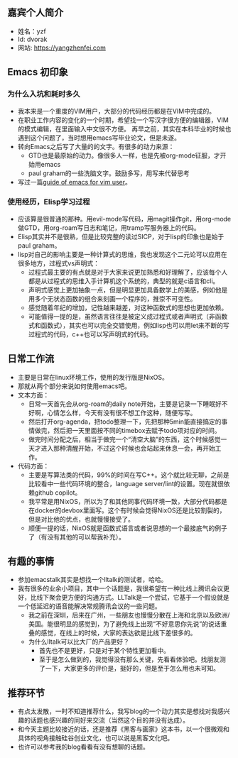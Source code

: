 ** 嘉宾个人简介
   - 姓名：yzf
   - Id: dvorak
   - 网站: https://yangzhenfei.com
** Emacs 初印象
*** 为什么入坑和耗时多久
    - 我本来是一个重度的VIM用户，大部分的代码经历都是在VIM中完成的。
    - 在职业工作内容的变化的一个时期，希望找一个写汉字很方便的编辑器，VIM的模式编辑，在里面输入中文很不方便。
      再早之前，其实在本科毕业的时候也遇到这个问题了，当时想用emacs写毕业论文，但是未遂。
    - 转向Emacs之后写了大量的的文字。有很多的动力来源：
      - GTD也是最原始的动力。像很多人一样，也是先被org-mode征服，才开始用emacs
      - paul graham的一些洗脑文字。鼓励多写，用写来代替思考
    - 写过一篇[[https://www.yangzhenfei.com/posts/20220209192754-emacs/][guide of emacs for vim user]]。

*** 使用经历，Elisp学习过程
    - 应该算是很普通的那种。用evil-mode写代码，用magit操作git，用org-mode做GTD，用org-roam写日志和笔记，用tramp写服务器上的代码。
    - Elisp其实并不是很熟，但是比较完整的读过SICP，对于lisp的印象也是始于paul graham。
    - lisp对自己的影响主要是一种计算式的思维，我也发现这个二元论可以应用在很多地方，过程式vs声明式：
      - 过程式最主要的有点就是对于大家来说更加熟悉和好理解了，应该每个人都是从过程式的思维入手计算机这个系统的，典型的就是c语言和cli。
      - 声明式感觉上更加抽象一点，但是明显更加具备数学上的美感，例如他是用多个无状态函数的组合来刻画一个程序的，推崇不可变性。
      - 感觉随着年纪的增加，记性越来越差，对这种函数式的思想也更加依赖。
      - 可能值得一提的是，虽然语言往往是被定义成过程式或者声明式（非函数式和函数式），其实也可以完全交错使用，例如lisp也可以用let来不断的写过程式的代码，c++也可以写声明式的代码。

** 日常工作流
   - 主要是日常在linux环境工作，使用的发行版是NixOS。
   - 那就从两个部分来说如何使用emacs吧。
   - 文本方面：
     - 日常一天首先会从org-roam的daily note开始，主要是记录一下睡眠好不好啊，心情怎么样，今天有没有很不想工作这种，随便写写。
     - 然后打开org-agenda，把todo整理一下，先把那种5min能直接搞定的事情做完，然后把一天里面按不同的timebox去赋予todo项对应的时间。
     - 做完时间分配之后，相当于做完一个“清空大脑”的东西，这个时候感觉一天才进入那种清醒开始，不过这个时候也会站起来休息一会，再开始工作。
   - 代码方面：
     - 主要是写算法类的代码，99%的时间在写C++。这个就比较无聊，之前是比较看中一些代码环境的整合，language server/lint的设置。现在就很依赖github copilot。
     - 我平常是用NixOS，所以为了和其他同事代码环境一致，大部分代码都是在docker的devbox里面写。这个有时候会觉得NixOS还是比较割裂的，但是对比他的优点，也就慢慢接受了。
     - 顺便一提的话，NixOS就是函数式语言或者说思想的一个最接底气的例子了（有没有其他的可以帮我补充）。
**  有趣的事情
   - 参加emacstalk其实是想找一个lltalk的测试者，哈哈。
   - 我有很多的业余小项目，其中一个话题是，我很希望有一种比线上腾讯会议更好，比线下聚会更方便的沟通方式。LLTalk是一个尝试，它基于一个假设就是一个低延迟的语音能解决常规腾讯会议的一些问题。
     - 我之前在深圳，后来在广州，一些朋友也慢慢分散在上海和北京以及欧洲/美国。能很明显的感觉到，为了避免线上出现“不好意思你先说”的说话重叠的感觉，在线上的时候，大家的表达欲是比线下差很多的。
     - 为什么lltalk可以比大厂的产品更好？
       - 首先也不是更好，只是对于某个特性更加看中。
       - 至于是怎么做到的，我觉得没有那么关键，先看看体验吧。找朋友测了一下，大家更多的评价是，挺好的，但是至于怎么用也未可知。
** 推荐环节
   - 有点太发散，一时不知道推荐什么，我写blog的一个动力其实是想找对我感兴趣的话题也感兴趣的同好来交流（当然这个目的并没有达成）。
   - 和今天主题比较接近的话，还是推荐《黑客与画家》这本书，以一个很微观和具体的视角接触硅谷创业文化，也可以说是黑客文化吧。
   - 也许可以参考我的blog看看有没有想聊的话题。

